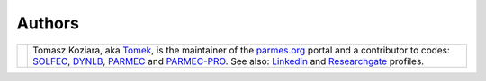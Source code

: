 .. |tk2017| image:: ./_static/icons/TK2017.jpg

Authors
-------

+-------------------+----------------------------------------------------------------------------------------------------+
| |tk2017|          | Tomasz Koziara, aka `Tomek <blog/author/tomek.html>`_, is the maintainer of the `parmes.org <./>`_ |
|                   | portal and a contributor to codes: `SOLFEC <./solfec>`_, `DYNLB <./dynlb>`_, `PARMEC <./parmec>`_  |
|                   | and `PARMEC-PRO <./parmec-pro>`_. See also: `Linkedin <http://www.linkedin.com/in/tkoziara>`_      |
|                   | and `Researchgate <https://www.researchgate.net/profile/Tomasz_Koziara>`_ profiles.                |
+-------------------+----------------------------------------------------------------------------------------------------+
